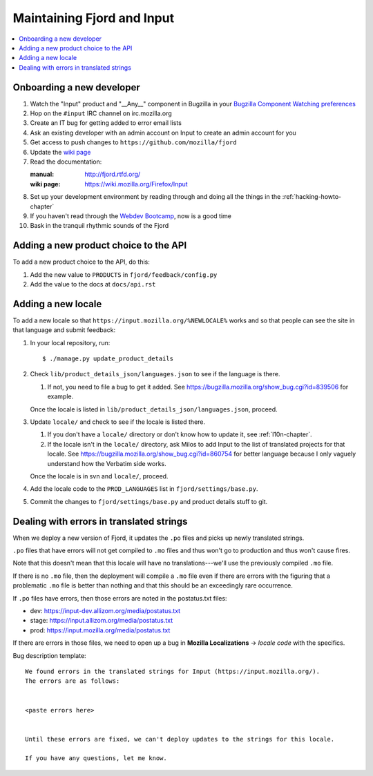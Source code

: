 =============================
 Maintaining Fjord and Input
=============================

.. contents::
   :local:


Onboarding a new developer
==========================

1. Watch the "Input" product and "__Any__" component in Bugzilla in your
   `Bugzilla Component Watching preferences
   <https://bugzilla.mozilla.org/userprefs.cgi?tab=component_watch>`_

2. Hop on the ``#input`` IRC channel on irc.mozilla.org

3. Create an IT bug for getting added to error email lists

4. Ask an existing developer with an admin account on Input to create an
   admin account for you

5. Get access to push changes to ``https://github.com/mozilla/fjord``

6. Update the `wiki page <https://wiki.mozilla.org/Firefox/Input>`_

7. Read the documentation:

   :manual: http://fjord.rtfd.org/
   :wiki page: https://wiki.mozilla.org/Firefox/Input

8. Set up your development environment by reading through and doing all
   the things in the :ref:`hacking-howto-chapter`

9. If you haven't read through the `Webdev Bootcamp
   <http://mozweb.readthedocs.org/en/latest/>`_, now is a good time

10. Bask in the tranquil rhythmic sounds of the Fjord


Adding a new product choice to the API
======================================

To add a new product choice to the API, do this:

1. Add the new value to ``PRODUCTS`` in ``fjord/feedback/config.py``
2. Add the value to the docs at ``docs/api.rst``


Adding a new locale
===================

To add a new locale so that ``https://input.mozilla.org/%NEWLOCALE%`` works
and so that people can see the site in that language and submit feedback:

1. In your local repository, run::

       $ ./manage.py update_product_details

2. Check ``lib/product_details_json/languages.json`` to see if the language is
   there.

   1. If not, you need to file a bug to get it added. See
      https://bugzilla.mozilla.org/show_bug.cgi?id=839506 for example.

   Once the locale is listed in
   ``lib/product_details_json/languages.json``, proceed.

3. Update ``locale/`` and check to see if the locale is listed there.

   1. If you don't have a ``locale/`` directory or don't know how to update it,
      see :ref:`l10n-chapter`.
   2. If the locale isn't in the ``locale/`` directory, ask Milos to
      add Input to the list of translated projects for that
      locale. See https://bugzilla.mozilla.org/show_bug.cgi?id=860754
      for better language because I only vaguely understand how the
      Verbatim side works.

   Once the locale is in svn and ``locale/``, proceed.

4. Add the locale code to the ``PROD_LANGUAGES`` list in
   ``fjord/settings/base.py``.

5. Commit the changes to ``fjord/settings/base.py`` and product details stuff
   to git.


Dealing with errors in translated strings
=========================================

When we deploy a new version of Fjord, it updates the ``.po`` files and
picks up newly translated strings.

``.po`` files that have errors will not get compiled to ``.mo`` files
and thus won't go to production and thus won't cause fires.

Note that this doesn't mean that this locale will have no
translations---we'll use the previously compiled ``.mo`` file.

If there is no ``.mo`` file, then the deployment will compile
a ``.mo`` file even if there are errors with the figuring that
a problematic ``.mo`` file is better than nothing and that this
should be an exceedingly rare occurrence.

If ``.po`` files have errors, then those errors are noted in the
postatus.txt files:

* dev: https://input-dev.allizom.org/media/postatus.txt
* stage: https://input.allizom.org/media/postatus.txt
* prod: https://input.mozilla.org/media/postatus.txt

If there are errors in those files, we need to open up a bug in
**Mozilla Localizations** -> *locale code* with the specifics.

Bug description template::

    We found errors in the translated strings for Input (https://input.mozilla.org/).
    The errors are as follows:


    <paste errors here>


    Until these errors are fixed, we can't deploy updates to the strings for this locale.

    If you have any questions, let me know.
